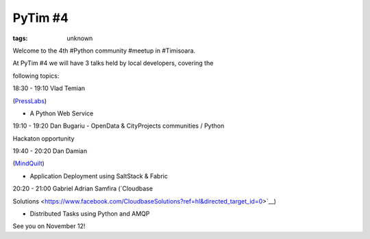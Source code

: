 
PyTim #4
###############################################################

:tags: unknown

Welcome to the 4th #Python community #meetup in #Timisoara. 

At PyTim #4 we will have 3 talks held by local developers, covering the
following topics:

18:30 - 19:10 Vlad Temian
(`PressLabs <https://www.facebook.com/PressLabs?directed_target_id=0>`__)
- A Python Web Service

19:10 - 19:20 Dan Bugariu - OpenData & CityProjects communities / Python
Hackaton opportunity

19:40 - 20:20 Dan Damian
(`MindQuilt <https://www.facebook.com/mindquilt?directed_target_id=0>`__)
- Application Deployment using SaltStack & Fabric

20:20 - 21:00 Gabriel Adrian Samfira (`Cloudbase
Solutions <https://www.facebook.com/CloudbaseSolutions?ref=hl&directed_target_id=0>`__)
- Distributed Tasks using Python and AMQP

See you on November 12!
